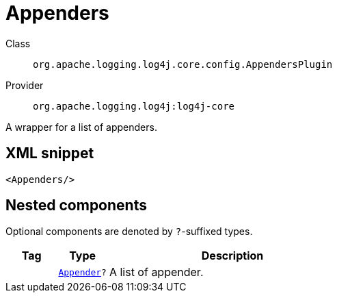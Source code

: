 ////
Licensed to the Apache Software Foundation (ASF) under one or more
contributor license agreements. See the NOTICE file distributed with
this work for additional information regarding copyright ownership.
The ASF licenses this file to You under the Apache License, Version 2.0
(the "License"); you may not use this file except in compliance with
the License. You may obtain a copy of the License at

    https://www.apache.org/licenses/LICENSE-2.0

Unless required by applicable law or agreed to in writing, software
distributed under the License is distributed on an "AS IS" BASIS,
WITHOUT WARRANTIES OR CONDITIONS OF ANY KIND, either express or implied.
See the License for the specific language governing permissions and
limitations under the License.
////

[#org_apache_logging_log4j_core_config_AppendersPlugin]
= Appenders

Class:: `org.apache.logging.log4j.core.config.AppendersPlugin`
Provider:: `org.apache.logging.log4j:log4j-core`


A wrapper for a list of appenders.

[#org_apache_logging_log4j_core_config_AppendersPlugin-XML-snippet]
== XML snippet
[source, xml]
----
<Appenders/>
----

[#org_apache_logging_log4j_core_config_AppendersPlugin-components]
== Nested components

Optional components are denoted by `?`-suffixed types.

[cols="1m,1m,5"]
|===
|Tag|Type|Description

|
|xref:../log4j-core/org.apache.logging.log4j.core.Appender.adoc[Appender]?
a|A list of appender.

|===
